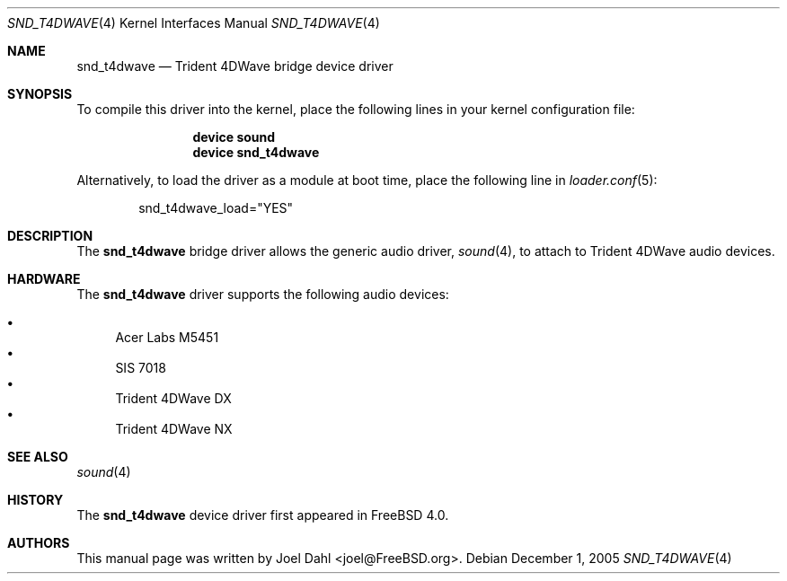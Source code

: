 .\" Copyright (c) 2005 Joel Dahl
.\" All rights reserved.
.\"
.\" Redistribution and use in source and binary forms, with or without
.\" modification, are permitted provided that the following conditions
.\" are met:
.\" 1. Redistributions of source code must retain the above copyright
.\"    notice, this list of conditions and the following disclaimer.
.\" 2. Redistributions in binary form must reproduce the above copyright
.\"    notice, this list of conditions and the following disclaimer in the
.\"    documentation and/or other materials provided with the distribution.
.\"
.\" THIS SOFTWARE IS PROVIDED BY THE AUTHOR AND CONTRIBUTORS ``AS IS'' AND
.\" ANY EXPRESS OR IMPLIED WARRANTIES, INCLUDING, BUT NOT LIMITED TO, THE
.\" IMPLIED WARRANTIES OF MERCHANTABILITY AND FITNESS FOR A PARTICULAR PURPOSE
.\" ARE DISCLAIMED.  IN NO EVENT SHALL THE AUTHOR OR CONTRIBUTORS BE LIABLE
.\" FOR ANY DIRECT, INDIRECT, INCIDENTAL, SPECIAL, EXEMPLARY, OR CONSEQUENTIAL
.\" DAMAGES (INCLUDING, BUT NOT LIMITED TO, PROCUREMENT OF SUBSTITUTE GOODS
.\" OR SERVICES; LOSS OF USE, DATA, OR PROFITS; OR BUSINESS INTERRUPTION)
.\" HOWEVER CAUSED AND ON ANY THEORY OF LIABILITY, WHETHER IN CONTRACT, STRICT
.\" LIABILITY, OR TORT (INCLUDING NEGLIGENCE OR OTHERWISE) ARISING IN ANY WAY
.\" OUT OF THE USE OF THIS SOFTWARE, EVEN IF ADVISED OF THE POSSIBILITY OF
.\" SUCH DAMAGE.
.\"
.\" $FreeBSD: src/share/man/man4/snd_t4dwave.4,v 1.3.14.1 2010/12/21 17:10:29 kensmith Exp $
.\"
.Dd December 1, 2005
.Dt SND_T4DWAVE 4
.Os
.Sh NAME
.Nm snd_t4dwave
.Nd "Trident 4DWave bridge device driver"
.Sh SYNOPSIS
To compile this driver into the kernel, place the following lines in your
kernel configuration file:
.Bd -ragged -offset indent
.Cd "device sound"
.Cd "device snd_t4dwave"
.Ed
.Pp
Alternatively, to load the driver as a module at boot time, place the
following line in
.Xr loader.conf 5 :
.Bd -literal -offset indent
snd_t4dwave_load="YES"
.Ed
.Sh DESCRIPTION
The
.Nm
bridge driver allows the generic audio driver,
.Xr sound 4 ,
to attach to Trident 4DWave audio devices.
.Sh HARDWARE
The
.Nm
driver supports the following audio devices:
.Pp
.Bl -bullet -compact
.It
Acer Labs M5451
.It
SIS 7018
.It
Trident 4DWave DX
.It
Trident 4DWave NX
.El
.Sh SEE ALSO
.Xr sound 4
.Sh HISTORY
The
.Nm
device driver first appeared in
.Fx 4.0 .
.Sh AUTHORS
This manual page was written by
.An Joel Dahl Aq joel@FreeBSD.org .
